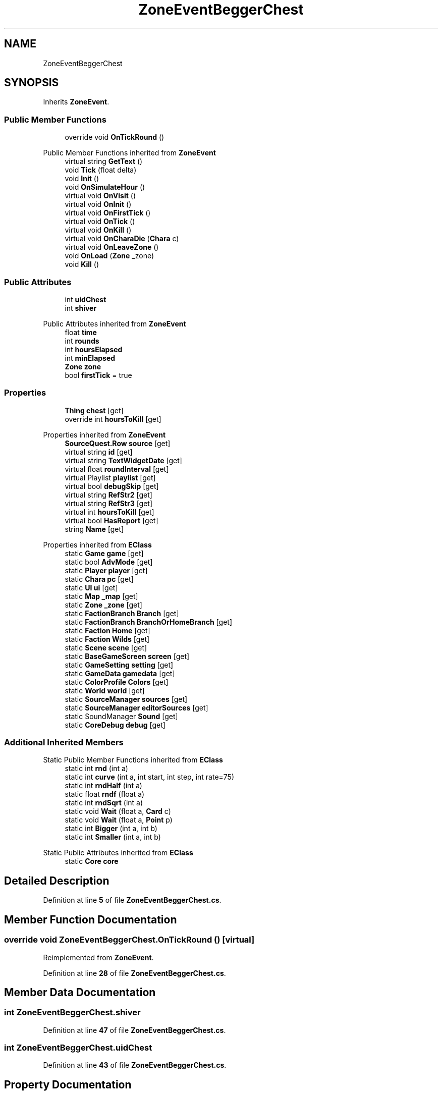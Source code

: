 .TH "ZoneEventBeggerChest" 3 "Elin Modding Docs Doc" \" -*- nroff -*-
.ad l
.nh
.SH NAME
ZoneEventBeggerChest
.SH SYNOPSIS
.br
.PP
.PP
Inherits \fBZoneEvent\fP\&.
.SS "Public Member Functions"

.in +1c
.ti -1c
.RI "override void \fBOnTickRound\fP ()"
.br
.in -1c

Public Member Functions inherited from \fBZoneEvent\fP
.in +1c
.ti -1c
.RI "virtual string \fBGetText\fP ()"
.br
.ti -1c
.RI "void \fBTick\fP (float delta)"
.br
.ti -1c
.RI "void \fBInit\fP ()"
.br
.ti -1c
.RI "void \fBOnSimulateHour\fP ()"
.br
.ti -1c
.RI "virtual void \fBOnVisit\fP ()"
.br
.ti -1c
.RI "virtual void \fBOnInit\fP ()"
.br
.ti -1c
.RI "virtual void \fBOnFirstTick\fP ()"
.br
.ti -1c
.RI "virtual void \fBOnTick\fP ()"
.br
.ti -1c
.RI "virtual void \fBOnKill\fP ()"
.br
.ti -1c
.RI "virtual void \fBOnCharaDie\fP (\fBChara\fP c)"
.br
.ti -1c
.RI "virtual void \fBOnLeaveZone\fP ()"
.br
.ti -1c
.RI "void \fBOnLoad\fP (\fBZone\fP _zone)"
.br
.ti -1c
.RI "void \fBKill\fP ()"
.br
.in -1c
.SS "Public Attributes"

.in +1c
.ti -1c
.RI "int \fBuidChest\fP"
.br
.ti -1c
.RI "int \fBshiver\fP"
.br
.in -1c

Public Attributes inherited from \fBZoneEvent\fP
.in +1c
.ti -1c
.RI "float \fBtime\fP"
.br
.ti -1c
.RI "int \fBrounds\fP"
.br
.ti -1c
.RI "int \fBhoursElapsed\fP"
.br
.ti -1c
.RI "int \fBminElapsed\fP"
.br
.ti -1c
.RI "\fBZone\fP \fBzone\fP"
.br
.ti -1c
.RI "bool \fBfirstTick\fP = true"
.br
.in -1c
.SS "Properties"

.in +1c
.ti -1c
.RI "\fBThing\fP \fBchest\fP\fR [get]\fP"
.br
.ti -1c
.RI "override int \fBhoursToKill\fP\fR [get]\fP"
.br
.in -1c

Properties inherited from \fBZoneEvent\fP
.in +1c
.ti -1c
.RI "\fBSourceQuest\&.Row\fP \fBsource\fP\fR [get]\fP"
.br
.ti -1c
.RI "virtual string \fBid\fP\fR [get]\fP"
.br
.ti -1c
.RI "virtual string \fBTextWidgetDate\fP\fR [get]\fP"
.br
.ti -1c
.RI "virtual float \fBroundInterval\fP\fR [get]\fP"
.br
.ti -1c
.RI "virtual Playlist \fBplaylist\fP\fR [get]\fP"
.br
.ti -1c
.RI "virtual bool \fBdebugSkip\fP\fR [get]\fP"
.br
.ti -1c
.RI "virtual string \fBRefStr2\fP\fR [get]\fP"
.br
.ti -1c
.RI "virtual string \fBRefStr3\fP\fR [get]\fP"
.br
.ti -1c
.RI "virtual int \fBhoursToKill\fP\fR [get]\fP"
.br
.ti -1c
.RI "virtual bool \fBHasReport\fP\fR [get]\fP"
.br
.ti -1c
.RI "string \fBName\fP\fR [get]\fP"
.br
.in -1c

Properties inherited from \fBEClass\fP
.in +1c
.ti -1c
.RI "static \fBGame\fP \fBgame\fP\fR [get]\fP"
.br
.ti -1c
.RI "static bool \fBAdvMode\fP\fR [get]\fP"
.br
.ti -1c
.RI "static \fBPlayer\fP \fBplayer\fP\fR [get]\fP"
.br
.ti -1c
.RI "static \fBChara\fP \fBpc\fP\fR [get]\fP"
.br
.ti -1c
.RI "static \fBUI\fP \fBui\fP\fR [get]\fP"
.br
.ti -1c
.RI "static \fBMap\fP \fB_map\fP\fR [get]\fP"
.br
.ti -1c
.RI "static \fBZone\fP \fB_zone\fP\fR [get]\fP"
.br
.ti -1c
.RI "static \fBFactionBranch\fP \fBBranch\fP\fR [get]\fP"
.br
.ti -1c
.RI "static \fBFactionBranch\fP \fBBranchOrHomeBranch\fP\fR [get]\fP"
.br
.ti -1c
.RI "static \fBFaction\fP \fBHome\fP\fR [get]\fP"
.br
.ti -1c
.RI "static \fBFaction\fP \fBWilds\fP\fR [get]\fP"
.br
.ti -1c
.RI "static \fBScene\fP \fBscene\fP\fR [get]\fP"
.br
.ti -1c
.RI "static \fBBaseGameScreen\fP \fBscreen\fP\fR [get]\fP"
.br
.ti -1c
.RI "static \fBGameSetting\fP \fBsetting\fP\fR [get]\fP"
.br
.ti -1c
.RI "static \fBGameData\fP \fBgamedata\fP\fR [get]\fP"
.br
.ti -1c
.RI "static \fBColorProfile\fP \fBColors\fP\fR [get]\fP"
.br
.ti -1c
.RI "static \fBWorld\fP \fBworld\fP\fR [get]\fP"
.br
.ti -1c
.RI "static \fBSourceManager\fP \fBsources\fP\fR [get]\fP"
.br
.ti -1c
.RI "static \fBSourceManager\fP \fBeditorSources\fP\fR [get]\fP"
.br
.ti -1c
.RI "static SoundManager \fBSound\fP\fR [get]\fP"
.br
.ti -1c
.RI "static \fBCoreDebug\fP \fBdebug\fP\fR [get]\fP"
.br
.in -1c
.SS "Additional Inherited Members"


Static Public Member Functions inherited from \fBEClass\fP
.in +1c
.ti -1c
.RI "static int \fBrnd\fP (int a)"
.br
.ti -1c
.RI "static int \fBcurve\fP (int a, int start, int step, int rate=75)"
.br
.ti -1c
.RI "static int \fBrndHalf\fP (int a)"
.br
.ti -1c
.RI "static float \fBrndf\fP (float a)"
.br
.ti -1c
.RI "static int \fBrndSqrt\fP (int a)"
.br
.ti -1c
.RI "static void \fBWait\fP (float a, \fBCard\fP c)"
.br
.ti -1c
.RI "static void \fBWait\fP (float a, \fBPoint\fP p)"
.br
.ti -1c
.RI "static int \fBBigger\fP (int a, int b)"
.br
.ti -1c
.RI "static int \fBSmaller\fP (int a, int b)"
.br
.in -1c

Static Public Attributes inherited from \fBEClass\fP
.in +1c
.ti -1c
.RI "static \fBCore\fP \fBcore\fP"
.br
.in -1c
.SH "Detailed Description"
.PP 
Definition at line \fB5\fP of file \fBZoneEventBeggerChest\&.cs\fP\&.
.SH "Member Function Documentation"
.PP 
.SS "override void ZoneEventBeggerChest\&.OnTickRound ()\fR [virtual]\fP"

.PP
Reimplemented from \fBZoneEvent\fP\&.
.PP
Definition at line \fB28\fP of file \fBZoneEventBeggerChest\&.cs\fP\&.
.SH "Member Data Documentation"
.PP 
.SS "int ZoneEventBeggerChest\&.shiver"

.PP
Definition at line \fB47\fP of file \fBZoneEventBeggerChest\&.cs\fP\&.
.SS "int ZoneEventBeggerChest\&.uidChest"

.PP
Definition at line \fB43\fP of file \fBZoneEventBeggerChest\&.cs\fP\&.
.SH "Property Documentation"
.PP 
.SS "\fBThing\fP ZoneEventBeggerChest\&.chest\fR [get]\fP"

.PP
Definition at line \fB9\fP of file \fBZoneEventBeggerChest\&.cs\fP\&.
.SS "override int ZoneEventBeggerChest\&.hoursToKill\fR [get]\fP"

.PP
Definition at line \fB19\fP of file \fBZoneEventBeggerChest\&.cs\fP\&.

.SH "Author"
.PP 
Generated automatically by Doxygen for Elin Modding Docs Doc from the source code\&.
